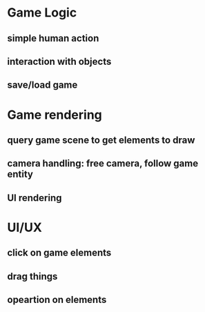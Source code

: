 * Game Logic
** simple human action
** interaction with objects
** save/load game

* Game rendering
** query game scene to get elements to draw
** camera handling: free camera, follow game entity
** UI rendering

* UI/UX
** click on game elements
** drag things
** opeartion on elements
